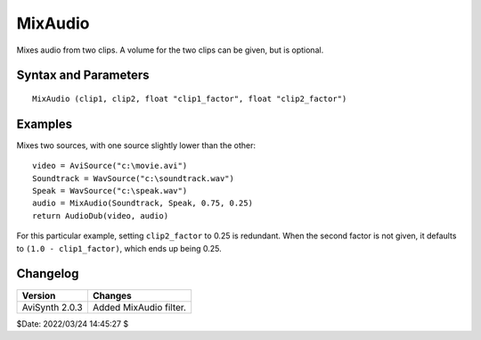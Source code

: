 ========
MixAudio
========

Mixes audio from two clips. A volume for the two clips can be given, but is
optional.

Syntax and Parameters
----------------------

::

    MixAudio (clip1, clip2, float "clip1_factor", float "clip2_factor")

.. describe:: clip1, clip2

    Source clips; all audio sample types supported. Output video is copied from
    ``clip1``.

    * The sample rate of the two clips needs to be the same – use
      :doc:`ResampleAudio <resampleaudio>` if necessary.
    * The source clips also need to have the same number of channels – use
      :doc:`ConvertToMono <converttomono>`, :doc:`MonoToStereo <monotostereo>`
      or :doc:`MergeChannels <mergechannels>` if necessary.
.. describe:: clip1_factor, clip1_factor

    Set the volume of each clip's audio, where 0.0 is no audio from that clip,
    and 1.0 is 100% audio.

    * If ``clip1_factor`` + ``clip2_factor`` > 1.0, you risk `clipping`_ the
      audio if the sample type is not `Float`_.
    * If only one the first factor is given, the second factor will be
      (1.0-``clip1_factor``).

    Default: 0.5, (1.0 - ``track1_factor``)


Examples
--------

Mixes two sources, with one source slightly lower than the other::

    video = AviSource("c:\movie.avi")
    Soundtrack = WavSource("c:\soundtrack.wav")
    Speak = WavSource("c:\speak.wav")
    audio = MixAudio(Soundtrack, Speak, 0.75, 0.25)
    return AudioDub(video, audio)

For this particular example, setting ``clip2_factor`` to 0.25 is redundant. When
the second factor is not given, it defaults to ``(1.0 - clip1_factor)``, which
ends up being 0.25.


Changelog
---------

+-----------------+------------------------+
| Version         | Changes                |
+=================+========================+
| AviSynth 2.0.3  | Added MixAudio filter. |
+-----------------+------------------------+

$Date: 2022/03/24 14:45:27 $

.. _clipping:
    https://en.wikipedia.org/wiki/Clipping_(audio)
.. _Float:
    http://avisynth.nl/index.php/Float
